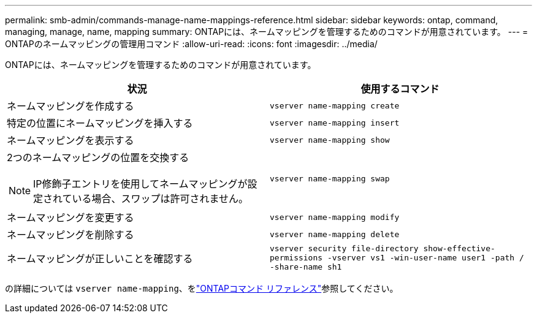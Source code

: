 ---
permalink: smb-admin/commands-manage-name-mappings-reference.html 
sidebar: sidebar 
keywords: ontap, command, managing, manage, name, mapping 
summary: ONTAPには、ネームマッピングを管理するためのコマンドが用意されています。 
---
= ONTAPのネームマッピングの管理用コマンド
:allow-uri-read: 
:icons: font
:imagesdir: ../media/


[role="lead"]
ONTAPには、ネームマッピングを管理するためのコマンドが用意されています。

|===
| 状況 | 使用するコマンド 


 a| 
ネームマッピングを作成する
 a| 
`vserver name-mapping create`



 a| 
特定の位置にネームマッピングを挿入する
 a| 
`vserver name-mapping insert`



 a| 
ネームマッピングを表示する
 a| 
`vserver name-mapping show`



 a| 
2つのネームマッピングの位置を交換する

[NOTE]
====
IP修飾子エントリを使用してネームマッピングが設定されている場合、スワップは許可されません。

==== a| 
`vserver name-mapping swap`



 a| 
ネームマッピングを変更する
 a| 
`vserver name-mapping modify`



 a| 
ネームマッピングを削除する
 a| 
`vserver name-mapping delete`



 a| 
ネームマッピングが正しいことを確認する
 a| 
`vserver security file-directory show-effective-permissions -vserver vs1 -win-user-name user1 -path / -share-name sh1`

|===
の詳細については `vserver name-mapping`、をlink:https://docs.netapp.com/us-en/ontap-cli/search.html?q=vserver+name-mapping["ONTAPコマンド リファレンス"^]参照してください。
